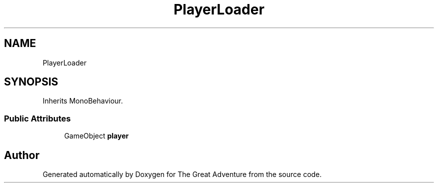 .TH "PlayerLoader" 3 "Sun May 5 2019" "The Great Adventure" \" -*- nroff -*-
.ad l
.nh
.SH NAME
PlayerLoader
.SH SYNOPSIS
.br
.PP
.PP
Inherits MonoBehaviour\&.
.SS "Public Attributes"

.in +1c
.ti -1c
.RI "GameObject \fBplayer\fP"
.br
.in -1c

.SH "Author"
.PP 
Generated automatically by Doxygen for The Great Adventure from the source code\&.
